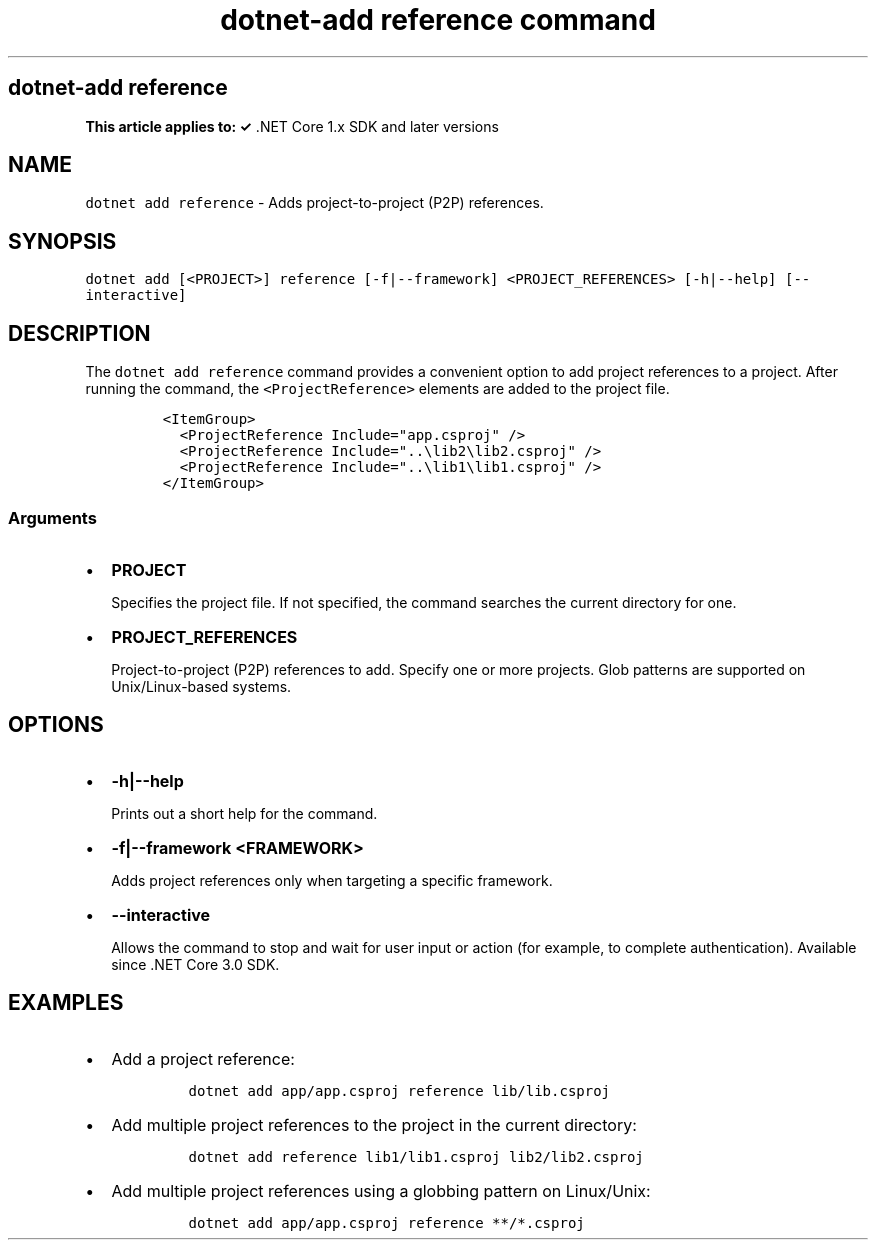 .\" Automatically generated by Pandoc 2.7.2
.\"
.TH "dotnet-add reference command" "1" "" "" ".NET Core"
.hy
.SH dotnet-add reference
.PP
\f[B]This article applies to: \[OK]\f[R] .NET Core 1.x SDK and later versions
.SH NAME
.PP
\f[C]dotnet add reference\f[R] - Adds project-to-project (P2P) references.
.SH SYNOPSIS
.PP
\f[C]dotnet add [<PROJECT>] reference [-f|--framework] <PROJECT_REFERENCES> [-h|--help] [--interactive]\f[R]
.SH DESCRIPTION
.PP
The \f[C]dotnet add reference\f[R] command provides a convenient option to add project references to a project.
After running the command, the \f[C]<ProjectReference>\f[R] elements are added to the project file.
.IP
.nf
\f[C]
<ItemGroup>
  <ProjectReference Include=\[dq]app.csproj\[dq] />
  <ProjectReference Include=\[dq]..\[rs]lib2\[rs]lib2.csproj\[dq] />
  <ProjectReference Include=\[dq]..\[rs]lib1\[rs]lib1.csproj\[dq] />
</ItemGroup>
\f[R]
.fi
.SS Arguments
.IP \[bu] 2
\f[B]\f[CB]PROJECT\f[B]\f[R]
.RS 2
.PP
Specifies the project file.
If not specified, the command searches the current directory for one.
.RE
.IP \[bu] 2
\f[B]\f[CB]PROJECT_REFERENCES\f[B]\f[R]
.RS 2
.PP
Project-to-project (P2P) references to add.
Specify one or more projects.
Glob patterns are supported on Unix/Linux-based systems.
.RE
.SH OPTIONS
.IP \[bu] 2
\f[B]\f[CB]-h|--help\f[B]\f[R]
.RS 2
.PP
Prints out a short help for the command.
.RE
.IP \[bu] 2
\f[B]\f[CB]-f|--framework <FRAMEWORK>\f[B]\f[R]
.RS 2
.PP
Adds project references only when targeting a specific framework.
.RE
.IP \[bu] 2
\f[B]\f[CB]--interactive\f[B]\f[R]
.RS 2
.PP
Allows the command to stop and wait for user input or action (for example, to complete authentication).
Available since .NET Core 3.0 SDK.
.RE
.SH EXAMPLES
.IP \[bu] 2
Add a project reference:
.RS 2
.IP
.nf
\f[C]
dotnet add app/app.csproj reference lib/lib.csproj
\f[R]
.fi
.RE
.IP \[bu] 2
Add multiple project references to the project in the current directory:
.RS 2
.IP
.nf
\f[C]
dotnet add reference lib1/lib1.csproj lib2/lib2.csproj
\f[R]
.fi
.RE
.IP \[bu] 2
Add multiple project references using a globbing pattern on Linux/Unix:
.RS 2
.IP
.nf
\f[C]
dotnet add app/app.csproj reference **/*.csproj
\f[R]
.fi
.RE
